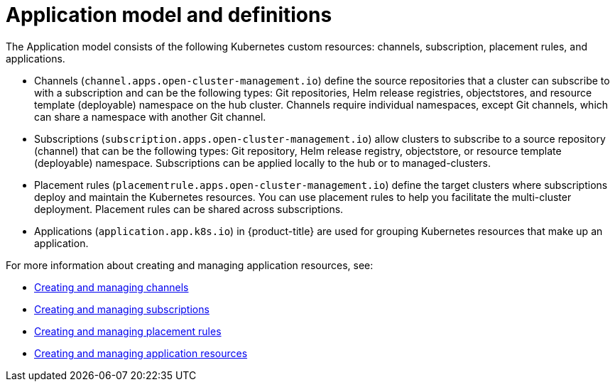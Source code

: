 [#application-model-and-definitions]
= Application model and definitions

The Application model consists of the following Kubernetes custom resources: channels, subscription, placement rules, and applications.

* Channels (`channel.apps.open-cluster-management.io`) define the source repositories that a cluster can subscribe to with a subscription and can be the following types: Git repositories, Helm release registries, objectstores, and resource template (deployable) namespace on the hub cluster.
Channels require individual namespaces, except Git channels, which can share a namespace with another Git channel.
* Subscriptions (`subscription.apps.open-cluster-management.io`) allow clusters to subscribe to a source repository (channel) that can be the following types: Git repository, Helm release registry, objectstore, or resource template (deployable) namespace.
Subscriptions can be applied locally to the hub or to managed-clusters.
* Placement rules (`placementrule.apps.open-cluster-management.io`) define the target clusters where subscriptions deploy and maintain the Kubernetes resources.
You can use placement rules to help you facilitate the multi-cluster deployment.
Placement rules can be shared across subscriptions.
* Applications (`application.app.k8s.io`) in {product-title} are used for grouping Kubernetes resources that make up an application.

For more information about creating and managing application resources, see:

* xref:../manage_applications/managing_channels.adoc#creating-and-managing-channels[Creating and managing channels]
* xref:../manage_applications/creating_subscriptions.adoc#creating-a-subscription[Creating and managing subscriptions]
* xref:../manage_applications/managing_placement_rules.adoc#creating-and-managing-placement-rules[Creating and managing placement rules]
* xref:../manage_applications/app_resources.adoc#application-resources[Creating and managing application resources]
